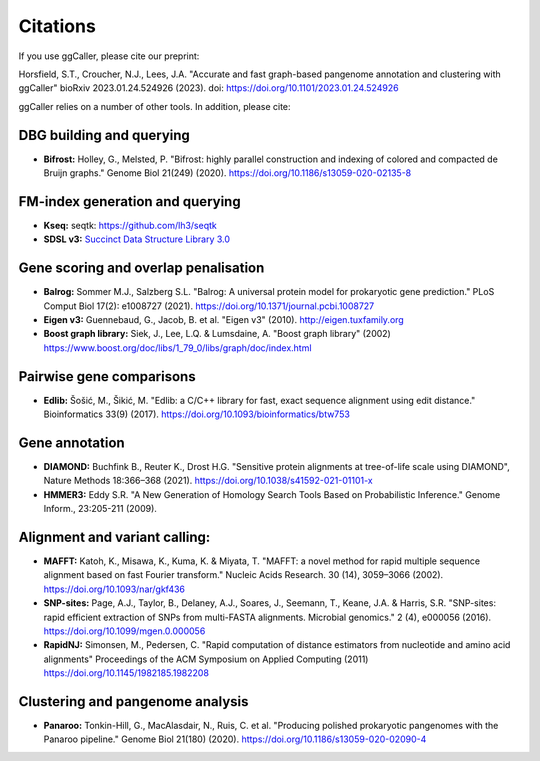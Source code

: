Citations
============

If you use ggCaller, please cite our preprint:

Horsfield, S.T., Croucher, N.J., Lees, J.A. "Accurate and fast graph-based pangenome annotation and clustering with ggCaller" bioRxiv 2023.01.24.524926 (2023). doi: https://doi.org/10.1101/2023.01.24.524926


ggCaller relies on a number of other tools. In addition, please cite:


DBG building and querying
___________________________
- **Bifrost:** Holley, G., Melsted, P. "Bifrost: highly parallel construction and indexing of colored and compacted de Bruijn graphs." Genome Biol 21(249) (2020). https://doi.org/10.1186/s13059-020-02135-8

FM-index generation and querying
___________________________________

- **Kseq:** seqtk: https://github.com/lh3/seqtk
- **SDSL v3:** `Succinct Data Structure Library 3.0 <https://github.com/xxsds/sdsl-lite>`_

Gene scoring and overlap penalisation
________________________________________

- **Balrog:** Sommer M.J., Salzberg S.L. "Balrog: A universal protein model for prokaryotic gene prediction." PLoS Comput Biol 17(2): e1008727 (2021). https://doi.org/10.1371/journal.pcbi.1008727
- **Eigen v3:** Guennebaud, G., Jacob, B. et al. "Eigen v3" (2010). http://eigen.tuxfamily.org
- **Boost graph library:** Siek, J., Lee, L.Q. & Lumsdaine, A. "Boost graph library" (2002) https://www.boost.org/doc/libs/1_79_0/libs/graph/doc/index.html

Pairwise gene comparisons
_________________________

- **Edlib:** Šošić, M., Šikić, M. "Edlib: a C/C++ library for fast, exact sequence alignment using edit distance." Bioinformatics 33(9) (2017). https://doi.org/10.1093/bioinformatics/btw753

Gene annotation
____________________

- **DIAMOND:** Buchfink B., Reuter K., Drost H.G. "Sensitive protein alignments at tree-of-life scale using DIAMOND", Nature Methods 18:366–368 (2021). https://doi.org/10.1038/s41592-021-01101-x
- **HMMER3:** Eddy S.R. "A New Generation of Homology Search Tools Based on Probabilistic Inference." Genome Inform., 23:205-211 (2009).

Alignment and variant calling:
______________________________

- **MAFFT:** Katoh, K., Misawa, K., Kuma, K. & Miyata, T. "MAFFT: a novel method for rapid multiple sequence alignment based on fast Fourier transform." Nucleic Acids Research. 30 (14), 3059–3066 (2002). https://doi.org/10.1093/nar/gkf436
- **SNP-sites:** Page, A.J., Taylor, B., Delaney, A.J., Soares, J., Seemann, T., Keane, J.A. & Harris, S.R. "SNP-sites: rapid efficient extraction of SNPs from multi-FASTA alignments. Microbial genomics." 2 (4), e000056 (2016). https://doi.org/10.1099/mgen.0.000056
- **RapidNJ:** Simonsen, M., Pedersen, C. "Rapid computation of distance estimators from nucleotide and amino acid alignments" Proceedings of the ACM Symposium on Applied Computing (2011) https://doi.org/10.1145/1982185.1982208

Clustering and pangenome analysis
___________________________________

- **Panaroo:** Tonkin-Hill, G., MacAlasdair, N., Ruis, C. et al. "Producing polished prokaryotic pangenomes with the Panaroo pipeline." Genome Biol 21(180) (2020). https://doi.org/10.1186/s13059-020-02090-4